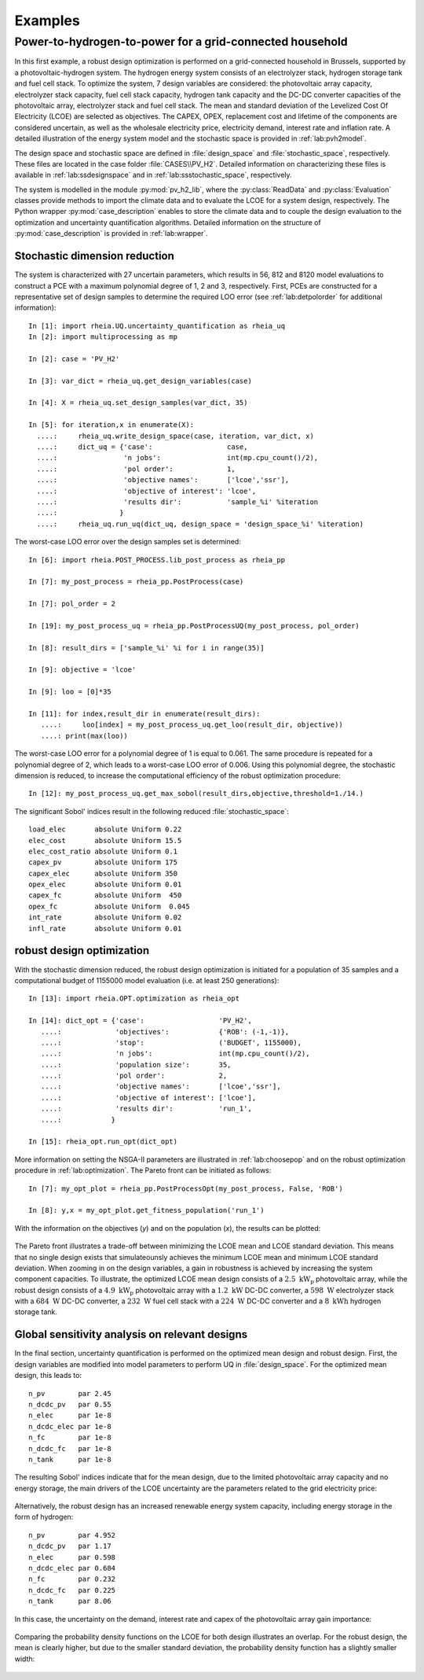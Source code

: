 .. _lab:examples:

Examples
========

Power-to-hydrogen-to-power for a grid-connected household
---------------------------------------------------------

In this first example, a robust design optimization is performed on a grid-connected household in Brussels, supported by a photovoltaic-hydrogen system.
The hydrogen energy system consists of an electrolyzer stack, hydrogen storage tank and fuel cell stack.
To optimize the system, 7 design variables are considered: the photovoltaic array capacity, electrolyzer stack capacity, fuel cell stack capacity, 
hydrogen tank capacity and the DC-DC converter capacities of the photovoltaic array, electrolyzer stack and fuel cell stack. 
The mean and standard deviation of the Levelized Cost Of Electricity (LCOE) are selected as objectives.
The CAPEX, OPEX, replacement cost and lifetime of the components are considered uncertain, as well as the wholesale electricity price, electricity demand,
interest rate and inflation rate. A detailed illustration of the energy system model and the stochastic space is provided in :ref:`lab:pvh2model`. 

The design space and stochastic space are defined in :file:`design_space` and :file:`stochastic_space`, respectively. These files are located in
the case folder :file:`CASES\\PV_H2`. Detailed information on characterizing these files is available in :ref:`lab:ssdesignspace` and in :ref:`lab:ssstochastic_space`, respectively.

The system is modelled in the module :py:mod:`pv_h2_lib`, where the :py:class:`ReadData` and :py:class:`Evaluation` classes provide methods to import 
the climate data and to evaluate the LCOE for a system design, respectively. The Python wrapper :py:mod:`case_description` enables to store the climate data
and to couple the design evaluation to the optimization and uncertainty quantification algorithms. Detailed information on the structure of :py:mod:`case_description`
is provided in :ref:`lab:wrapper`.   

Stochastic dimension reduction
^^^^^^^^^^^^^^^^^^^^^^^^^^^^^^

The system is characterized with 27 uncertain parameters, which results in 56, 812 and 8120 model evaluations 
to construct a PCE with a maximum polynomial degree of 1, 2 and 3, respectively.
First, PCEs are constructed for a representative set of design samples to determine the required LOO error (see :ref:`lab:detpolorder` for additional information)::

    In [1]: import rheia.UQ.uncertainty_quantification as rheia_uq
    In [2]: import multiprocessing as mp

    In [2]: case = 'PV_H2'
	
    In [3]: var_dict = rheia_uq.get_design_variables(case)

    In [4]: X = rheia_uq.set_design_samples(var_dict, 35)

    In [5]: for iteration,x in enumerate(X):
      ....:     rheia_uq.write_design_space(case, iteration, var_dict, x)
      ....:     dict_uq = {'case':                  case,
      ....:                'n jobs':                int(mp.cpu_count()/2),
      ....:                'pol order':             1,
      ....:                'objective names':       ['lcoe','ssr'],
      ....:                'objective of interest': 'lcoe',
      ....:                'results dir':           'sample_%i' %iteration      
      ....:               }   
      ....:     rheia_uq.run_uq(dict_uq, design_space = 'design_space_%i' %iteration)

The worst-case LOO error over the design samples set is determined::

    In [6]: import rheia.POST_PROCESS.lib_post_process as rheia_pp

    In [7]: my_post_process = rheia_pp.PostProcess(case)

    In [7]: pol_order = 2

    In [19]: my_post_process_uq = rheia_pp.PostProcessUQ(my_post_process, pol_order)

    In [8]: result_dirs = ['sample_%i' %i for i in range(35)]

    In [9]: objective = 'lcoe'

    In [9]: loo = [0]*35

    In [11]: for index,result_dir in enumerate(result_dirs):
       ....:     loo[index] = my_post_process_uq.get_loo(result_dir, objective))
       ....: print(max(loo))

The worst-case LOO error for a polynomial degree of 1 is equal to 0.061. 
The same procedure is repeated for a polynomial degree of 2, which leads to a worst-case LOO error of 0.006.
Using this polynomial degree, the stochastic dimension is reduced, to increase the computational efficiency of the robust optimization procedure::

	In [12]: my_post_process_uq.get_max_sobol(result_dirs,objective,threshold=1./14.)	

The significant Sobol' indices result in the following reduced :file:`stochastic_space`::

	load_elec       absolute Uniform 0.22
	elec_cost       absolute Uniform 15.5
	elec_cost_ratio absolute Uniform 0.1
	capex_pv        absolute Uniform 175
	capex_elec      absolute Uniform 350
	opex_elec       absolute Uniform 0.01
	capex_fc        absolute Uniform  450
	opex_fc         absolute Uniform  0.045
	int_rate        absolute Uniform 0.02
	infl_rate       absolute Uniform 0.01

robust design optimization
^^^^^^^^^^^^^^^^^^^^^^^^^^

With the stochastic dimension reduced, the robust design optimization is initiated for a population of 35 samples
and a computational budget of 1155000 model evaluation (i.e. at least 250 generations)::

    In [13]: import rheia.OPT.optimization as rheia_opt

    In [14]: dict_opt = {'case':                  'PV_H2',
       ....:             'objectives':            {'ROB': (-1,-1)}, 
       ....:             'stop':                  ('BUDGET', 1155000),
       ....:             'n jobs':                int(mp.cpu_count()/2), 
       ....:             'population size':       35,
       ....:             'pol order':             2,
       ....:             'objective names':       ['lcoe','ssr'],
       ....:             'objective of interest': ['lcoe'],
       ....:             'results dir':           'run_1',
       ....:            }

    In [15]: rheia_opt.run_opt(dict_opt)

More information on setting the NSGA-II parameters are illustrated in :ref:`lab:choosepop` and on the robust optimization procedure in :ref:`lab:optimization`. 
The Pareto front can be initiated as follows::

    In [7]: my_opt_plot = rheia_pp.PostProcessOpt(my_post_process, False, 'ROB')

    In [8]: y,x = my_opt_plot.get_fitness_population('run_1')

With the information on the objectives (`y`) and on the population (`x`),
the results can be plotted:

.. figure:: ex_rob_pv_h2_453.png
   :width: 70%
   :align: center

The Pareto front illustrates a trade-off between minimizing the LCOE mean and LCOE standard deviation. This means that no single design exists
that simulateounsly achieves the minimum LCOE mean and minimum LCOE standard deviation. When zooming in on the design variables,
a gain in robustness is achieved by increasing the system component capacities. To illustrate, the optimized LCOE mean design
consists of a :math:`2.5~\mathrm{kW}_\mathrm{p}` photovoltaic array, while the robust design consists of 
a :math:`4.9~\mathrm{kW}_\mathrm{p}` photovoltaic array with a :math:`1.2~\mathrm{kW}` DC-DC converter, 
a :math:`598~\mathrm{W}` electrolyzer stack with a :math:`684~\mathrm{W}` DC-DC converter, 
a :math:`232~\mathrm{W}` fuel cell stack with a :math:`224~\mathrm{W}` DC-DC converter and 
a :math:`8~\mathrm{kWh}` hydrogen storage tank.

Global sensitivity analysis on relevant designs
^^^^^^^^^^^^^^^^^^^^^^^^^^^^^^^^^^^^^^^^^^^^^^^

In the final section, uncertainty quantification is performed on the optimized mean design
and robust design. First, the design variables are modified into model parameters to perform UQ in :file:`design_space`.
For the optimized mean design, this leads to::

	n_pv        par 2.45  
	n_dcdc_pv   par 0.55
	n_elec      par 1e-8
	n_dcdc_elec par 1e-8
	n_fc        par 1e-8
	n_dcdc_fc   par 1e-8
	n_tank      par 1e-8

The resulting Sobol' indices indicate that for the mean design, due to the limited photovoltaic array capacity and no energy storage,
the main drivers of the LCOE uncertainty are the parameters related to the grid electricity price:

.. figure:: ex_sobol_pv_h2_mean.png
   :width: 70%
   :align: center

Alternatively, the robust design has an increased renewable energy system capacity, including energy storage in the form of hydrogen::

	n_pv        par 4.952
	n_dcdc_pv   par 1.17
	n_elec      par 0.598
	n_dcdc_elec par 0.684
	n_fc        par 0.232
	n_dcdc_fc   par 0.225
	n_tank      par 8.06

In this case, the uncertainty on the demand, interest rate and capex of the photovoltaic array gain importance:

.. figure:: ex_sobol_pv_h2_rob.png
   :width: 70%
   :align: center

Comparing the probability density functions on the LCOE for both design illustrates an overlap. For the robust design,
the mean is clearly higher, but due to the smaller standard deviation, the probability density function has a slightly smaller width: 

.. figure:: ex_pdf_pv_h2_all.png
   :width: 70%
   :align: center
   


